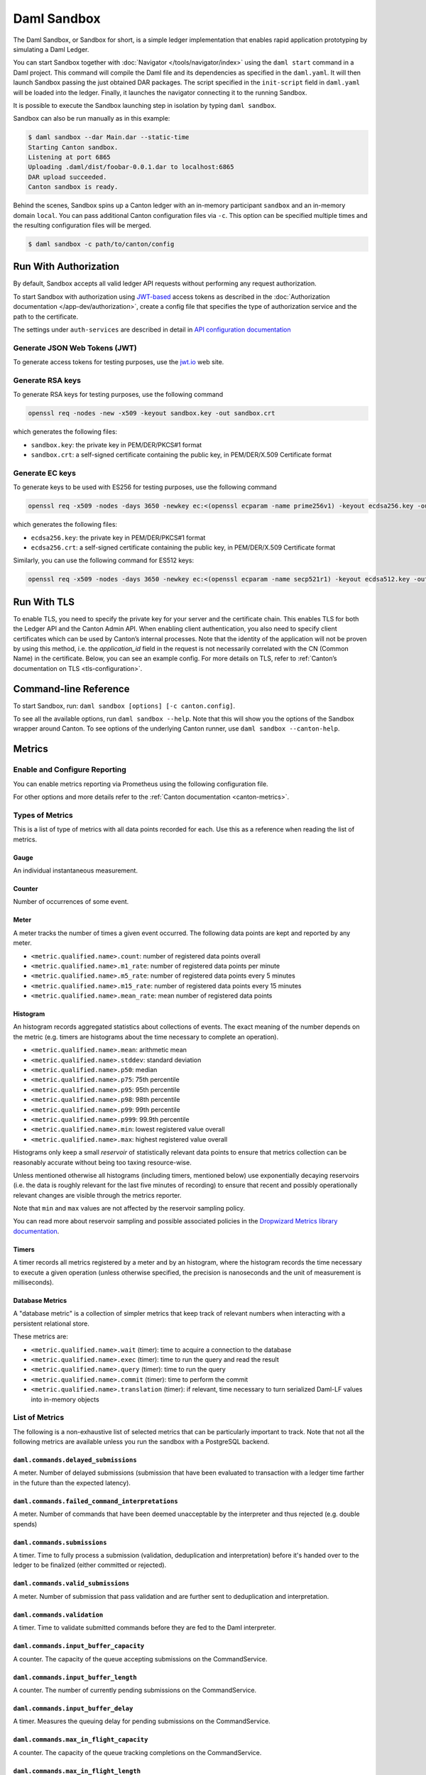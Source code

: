 .. Copyright (c) 2023 Digital Asset (Switzerland) GmbH and/or its affiliates. All rights reserved.
.. SPDX-License-Identifier: Apache-2.0

.. _sandbox-manual:

Daml Sandbox
############

The Daml Sandbox, or Sandbox for short, is a simple ledger implementation that enables rapid application prototyping by simulating a Daml Ledger.

You can start Sandbox together with :doc:`Navigator </tools/navigator/index>` using the ``daml start`` command in a Daml project. This command will compile the Daml file and its dependencies as specified in the ``daml.yaml``. It will then launch Sandbox passing the just obtained DAR packages. The script specified in the ``init-script`` field in ``daml.yaml`` will be loaded into the ledger. Finally, it launches the navigator connecting it to the running Sandbox.

It is possible to execute the Sandbox launching step in isolation by typing ``daml sandbox``.

Sandbox can also be run manually as in this example:

.. code-block:: none

  $ daml sandbox --dar Main.dar --static-time
  Starting Canton sandbox.
  Listening at port 6865
  Uploading .daml/dist/foobar-0.0.1.dar to localhost:6865
  DAR upload succeeded.
  Canton sandbox is ready.

Behind the scenes, Sandbox spins up a Canton ledger with an in-memory
participant ``sandbox`` and an in-memory domain ``local``. You can pass additional
Canton configuration files via ``-c``. This option can be specified multiple times and
the resulting configuration files will be merged.

.. code-block:: none

   $ daml sandbox -c path/to/canton/config

.. _sandbox-authorization:

Run With Authorization
**********************

By default, Sandbox accepts all valid ledger API requests without performing any request authorization.

To start Sandbox with authorization using `JWT-based <https://jwt.io/>`__
access tokens as described in the
:doc:`Authorization documentation </app-dev/authorization>`, create a
config file that specifies the type of
authorization service and the path to the certificate.

.. code-block:: none
   :caption: auth.conf

   canton.participants.sandbox.ledger-api.auth-services = [{
       // type can be
       //   jwt-rs-256-crt
       //   jwt-es-256-crt
       //   jwt-es-512-crt
       //   jwt-rs-256-jwks with an additional url
       //   unsafe-jwt-hmac-256 with an additional secret
       type = jwt-rs-256-crt
       certificate = my-certificate.cert
   }]

The settings under ``auth-services`` are described in detail in `API configuration documentation </canton/usermanual/apis.html#jwt-authorization>`__


Generate JSON Web Tokens (JWT)
==============================

To generate access tokens for testing purposes, use the `jwt.io <https://jwt.io/>`__ web site.


Generate RSA keys
=================

To generate RSA keys for testing purposes, use the following command

.. code-block:: none

  openssl req -nodes -new -x509 -keyout sandbox.key -out sandbox.crt

which generates the following files:

- ``sandbox.key``: the private key in PEM/DER/PKCS#1 format
- ``sandbox.crt``: a self-signed certificate containing the public key, in PEM/DER/X.509 Certificate format

Generate EC keys
================

To generate keys to be used with ES256 for testing purposes, use the following command

.. code-block:: none

  openssl req -x509 -nodes -days 3650 -newkey ec:<(openssl ecparam -name prime256v1) -keyout ecdsa256.key -out ecdsa256.crt

which generates the following files:

- ``ecdsa256.key``: the private key in PEM/DER/PKCS#1 format
- ``ecdsa256.crt``: a self-signed certificate containing the public key, in PEM/DER/X.509 Certificate format

Similarly, you can use the following command for ES512 keys:

.. code-block:: none

  openssl req -x509 -nodes -days 3650 -newkey ec:<(openssl ecparam -name secp521r1) -keyout ecdsa512.key -out ecdsa512.crt

.. _sandbox-tls:

Run With TLS
************

To enable TLS, you need to specify the private key for your server and
the certificate chain. This enables TLS for both the Ledger API and
the Canton Admin API. When enabling client authentication, you also
need to specify client certificates which can be used by Canton’s
internal processes. Note that the identity of the application
will not be proven by using this method, i.e. the `application_id` field in the request
is not necessarily correlated with the CN (Common Name) in the certificate.
Below, you can see an example config. For more details on TLS, refer to
:ref:`Canton’s documentation on TLS <tls-configuration>`.


.. code-block:: none
   :caption: tls.conf

   canton.participants.sandbox.ledger-api {
     tls {
       // the certificate to be used by the server
       cert-chain-file = "./tls/participant.crt"
       // private key of the server
       private-key-file = "./tls/participant.pem"
       // trust collection, which means that all client certificates will be verified using the trusted
       // certificates in this store. if omitted, the JVM default trust store is used.
       trust-collection-file = "./tls/root-ca.crt"
       // define whether clients need to authenticate as well (default not)
       client-auth = {
         // none, optional and require are supported
         type = require
         // If clients are required to authenticate as well, we need to provide a client
         // certificate and the key, as Canton has internal processes that need to connect to these
         // APIs. If the server certificate is trusted by the trust-collection, then you can
         // just use the server certificates. Otherwise, you need to create separate ones.
         admin-client {
           cert-chain-file = "./tls/admin-client.crt"
           private-key-file = "./tls/admin-client.pem"
         }
       }
     }
   }

Command-line Reference
**********************

To start Sandbox, run: ``daml sandbox [options] [-c canton.config]``.

To see all the available options, run ``daml sandbox --help``. Note
that this will show you the options of the Sandbox wrapper around
Canton. To see options of the underlying Canton runner, use
``daml sandbox --canton-help``.

Metrics
*******

Enable and Configure Reporting
==============================

You can enable metrics reporting via Prometheus using the following configuration file.

.. code-block:: none
   :caption: metrics.conf

   canton.monitoring.metrics.reporters = [{
     type = prometheus
     address = "localhost" // default
     port = 9000 // default
   }]

For other options and more details refer to the :ref:`Canton documentation <canton-metrics>`.

Types of Metrics
================

This is a list of type of metrics with all data points recorded for each.
Use this as a reference when reading the list of metrics.

Gauge
-----

An individual instantaneous measurement.

Counter
-------

Number of occurrences of some event.

Meter
-----

A meter tracks the number of times a given event occurred. The following data
points are kept and reported by any meter.

- ``<metric.qualified.name>.count``: number of registered data points overall
- ``<metric.qualified.name>.m1_rate``: number of registered data points per minute
- ``<metric.qualified.name>.m5_rate``: number of registered data points every 5 minutes
- ``<metric.qualified.name>.m15_rate``: number of registered data points every 15 minutes
- ``<metric.qualified.name>.mean_rate``: mean number of registered data points

Histogram
---------

An histogram records aggregated statistics about collections of events.
The exact meaning of the number depends on the metric (e.g. timers
are histograms about the time necessary to complete an operation).

- ``<metric.qualified.name>.mean``: arithmetic mean
- ``<metric.qualified.name>.stddev``: standard deviation
- ``<metric.qualified.name>.p50``: median
- ``<metric.qualified.name>.p75``: 75th percentile
- ``<metric.qualified.name>.p95``: 95th percentile
- ``<metric.qualified.name>.p98``: 98th percentile
- ``<metric.qualified.name>.p99``: 99th percentile
- ``<metric.qualified.name>.p999``: 99.9th percentile
- ``<metric.qualified.name>.min``: lowest registered value overall
- ``<metric.qualified.name>.max``: highest registered value overall

Histograms only keep a small *reservoir* of statistically relevant data points
to ensure that metrics collection can be reasonably accurate without being
too taxing resource-wise.

Unless mentioned otherwise all histograms (including timers, mentioned below)
use exponentially decaying reservoirs (i.e. the data is roughly relevant for
the last five minutes of recording) to ensure that recent and possibly
operationally relevant changes are visible through the metrics reporter.

Note that ``min`` and ``max`` values are not affected by the reservoir sampling policy.

You can read more about reservoir sampling and possible associated policies
in the `Dropwizard Metrics library documentation <https://metrics.dropwizard.io/4.1.2/manual/core.html#man-core-histograms/>`__.

Timers
------

A timer records all metrics registered by a meter and by an histogram, where
the histogram records the time necessary to execute a given operation (unless
otherwise specified, the precision is nanoseconds and the unit of measurement
is milliseconds).

Database Metrics
----------------

A "database metric" is a collection of simpler metrics that keep track of
relevant numbers when interacting with a persistent relational store.

These metrics are:

- ``<metric.qualified.name>.wait`` (timer): time to acquire a connection to the database
- ``<metric.qualified.name>.exec`` (timer): time to run the query and read the result
- ``<metric.qualified.name>.query`` (timer): time to run the query
- ``<metric.qualified.name>.commit`` (timer): time to perform the commit
- ``<metric.qualified.name>.translation`` (timer): if relevant, time necessary to turn serialized Daml-LF values into in-memory objects

List of Metrics
===============

The following is a non-exhaustive list of selected metrics
that can be particularly important to track. Note that not
all the following metrics are available unless you run the
sandbox with a PostgreSQL backend.

``daml.commands.delayed_submissions``
-------------------------------------

A meter. Number of delayed submissions (submission that have been
evaluated to transaction with a ledger time farther in
the future than the expected latency).

``daml.commands.failed_command_interpretations``
------------------------------------------------

A meter. Number of commands that have been deemed unacceptable
by the interpreter and thus rejected (e.g. double spends)

``daml.commands.submissions``
-----------------------------

A timer. Time to fully process a submission (validation,
deduplication and interpretation) before it's handed over
to the ledger to be finalized (either committed or rejected).

``daml.commands.valid_submissions``
-----------------------------------

A meter. Number of submission that pass validation and are
further sent to deduplication and interpretation.

``daml.commands.validation``
----------------------------

A timer. Time to validate submitted commands before they are
fed to the Daml interpreter.

``daml.commands.input_buffer_capacity``
----------------------------------------------------

A counter. The capacity of the queue accepting submissions on
the CommandService.

``daml.commands.input_buffer_length``
--------------------------------------------------

A counter. The number of currently pending submissions on
the CommandService.

``daml.commands.input_buffer_delay``
-------------------------------------------------

A timer. Measures the queuing delay for pending submissions
on the CommandService.

``daml.commands.max_in_flight_capacity``
-----------------------------------------------------

A counter. The capacity of the queue tracking completions on
the CommandService.

``daml.commands.max_in_flight_length``
---------------------------------------------------

A counter. The number of currently pending completions on
the CommandService.


``daml.execution.get_lf_package``
---------------------------------

A timer. Time spent by the engine fetching the packages of compiled
Daml code necessary for interpretation.

``daml.execution.lookup_active_contract_count_per_execution``
-------------------------------------------------------------

A histogram. Number of active contracts fetched for each processed transaction.

``daml.execution.lookup_active_contract_per_execution``
-------------------------------------------------------

A timer. Time to fetch all active contracts necessary to process each transaction.

``daml.execution.lookup_active_contract``
-----------------------------------------

A timer. Time to fetch each individual active contract during interpretation.

``daml.execution.lookup_contract_key_count_per_execution``
----------------------------------------------------------

A histogram. Number of contract keys looked up for each processed transaction.

``daml.execution.lookup_contract_key_per_execution``
----------------------------------------------------

A timer. Time to lookup all contract keys necessary to process each transaction.

``daml.execution.lookup_contract_key``
--------------------------------------

A timer. Time to lookup each individual contract key during interpretation.

``daml.execution.retry``
------------------------

A meter. Overall number of interpretation retries attempted due to
mismatching ledger effective time.

``daml.execution.total``
------------------------

A timer. Time spent interpreting a valid command into a transaction
ready to be submitted to the ledger for finalization.

``daml.index.db.connection.api.server.pool``
--------------------------------------------

This namespace holds a number of interesting metrics about the
connection pool used to communicate with the persistent store
that underlies the index.

These metrics include:

- ``daml.index.db.connection.api.server.pool.Wait`` (timer): time spent waiting to acquire a connection
- ``daml.index.db.connection.api.server.pool.Usage`` (histogram): time spent using each acquired connection
- ``daml.index.db.connection.api.server.pool.TotalConnections`` (gauge): number or total connections
- ``daml.index.db.connection.api.server.pool.IdleConnections`` (gauge): number of idle connections
- ``daml.index.db.connection.api.server.pool.ActiveConnections`` (gauge): number of active connections
- ``daml.index.db.connection.api.server.pool.PendingConnections`` (gauge): number of threads waiting for a connection

``daml.index.db.get_active_contracts``
--------------------------------------

A database metric. Time spent retrieving a page of active contracts to be
served from the active contract service. The page size is
configurable, please look at the CLI reference.

``daml.index.db.get_completions``
---------------------------------

A database metric. Time spent retrieving a page of command completions to be
served from the command completion service. The page size is
configurable, please look at the CLI reference.

``daml.index.db.get_flat_transactions``
---------------------------------------

A database metric. Time spent retrieving a page of flat transactions to be
streamed from the transaction service. The page size is
configurable, please look at the CLI reference.

``daml.index.db.get_ledger_end``
--------------------------------

A database metric. Time spent retrieving the current ledger end. The count for this metric is expected to
be very high and always increasing as the indexed is queried for the latest updates.

``daml.index.db.get_ledger_id``
-------------------------------

A database metric. Time spent retrieving the ledger identifier.

``daml.index.db.get_transaction_trees``
---------------------------------------

A database metric. Time spent retrieving a page of flat transactions to be
streamed from the transaction service. The page size is
configurable, please look at the CLI reference.

``daml.index.db.load_all_parties``
----------------------------------

A database metric. Load the currently allocated parties so that
they are served via the party management service.

``daml.index.db.load_archive``
------------------------------

A database metric. Time spent loading a package of compiled Daml code
so that it's given to the Daml interpreter when
needed.

``daml.index.db.load_configuration_entries``
--------------------------------------------

A database metric. Time to load the current entries in the log of
configuration entries. Used to verify whether a configuration
has been ultimately set.

``daml.index.db.load_package_entries``
--------------------------------------

A database metric. Time to load the current entries in the log of
package uploads. Used to verify whether a package
has been ultimately uploaded.

``daml.index.db.load_packages``
-------------------------------

A database metric. Load the currently uploaded packages so that
they are served via the package management service.

``daml.index.db.load_parties``
------------------------------

A database metric. Load the currently allocated parties so that
they are served via the party service.

``daml.index.db.load_party_entries``
------------------------------------

A database metric. Time to load the current entries in the log of
party allocations. Used to verify whether a party
has been ultimately allocated.

``daml.index.db.lookup_active_contract``
----------------------------------------

A database metric. Time to fetch one contract on the index to be used by
the Daml interpreter to evaluate a command into a
transaction.

``daml.index.db.lookup_configuration``
--------------------------------------

A database metric. Time to fetch the configuration so that it's
served via the configuration management service.

``daml.index.db.lookup_contract_by_key``
----------------------------------------

A database metric. Time to lookup one contract key on the index to be used by
the Daml interpreter to evaluate a command into a
transaction.

``daml.index.db.lookup_flat_transaction_by_id``
-----------------------------------------------

A database metric. Time to lookup a single flat transaction by identifier
to be served by the transaction service.

``daml.index.db.lookup_maximum_ledger_time``
--------------------------------------------

A database metric. Time spent looking up the ledger effective time of a
transaction as the maximum ledger time of all active
contracts involved to ensure causal monotonicity.

``daml.index.db.lookup_transaction_tree_by_id``
-----------------------------------------------

A database metric. Time to lookup a single transaction tree by identifier
to be served by the transaction service.

``daml.index.db.store_configuration_entry``
-------------------------------------------

A database metric. Time spent persisting a change in the ledger configuration
provided through the configuration management service.

``daml.index.db.store_ledger_entry``
------------------------------------

A database metric. Time spent persisting a transaction that has been
successfully interpreted and is final.

``daml.index.db.store_package_entry``
-------------------------------------

A database metric. Time spent storing a Daml package uploaded through
the package management service.

``daml.index.db.store_party_entry``
-----------------------------------

A database metric. Time spent storing party information as part of the
party allocation endpoint provided by the party
management service.

``daml.index.db.store_rejection``
---------------------------------

A database metric. Time spent persisting the information that a given
command has been rejected.

``daml.indexer.last_received_record_time``
------------------------------------------

A monotonically increasing integer value that represents the record time
of the last event ingested by the index db. It is measured in milliseconds
since the EPOCH time.

``daml.indexer.last_received_offset``
-------------------------------------

A string value representing the last ledger offset ingested by the index db.
It is only available on metrics backends that support strings. In particular
it is not available in Prometheus.

``daml.indexer.current_record_time_lag``
----------------------------------------

A lag between the record time of a transaction and the wall-clock time registered
at the ingestion time to the index db. Depending on the systemic clock skew between
different machines, this value can be negative.

``daml.indexer.ledger_end_sequential_id``
-----------------------------------------

A monotonically increasing integer value representing the sequential id ascribed
to the most recent ledger event ingested by the index db. Please note, that only
a subset of all ledger events are ingested and given a sequential id. These are:
creates, consuming exercises, non-consuming exercises and divulgence events. This
value can be treated as a counter of all such events visible to a given participant.

``daml.lapi``
-------------

Every metrics under this namespace is a timer, one for each
service exposed by the Ledger API, in the format:

``daml.lapi.service_name.service_endpoint``

As in the following example:

``daml.lapi.command_service.submit_and_wait``

Single call services return the time to serve the request,
streaming services measure the time to return the first response.

``daml.lapi.return_status``
---------------------------

This namespace contains counters for various gRPC return status codes in the following format

``daml.lapi.return_status.<gRPC status code>``

As in the following example:

``daml.lapi.return_status.ABORTED``

``daml.services``
-----------------

Every metrics under this namespace is a timer, one for each
endpoint exposed by the index, read or write service. Metrics
are in the format:

``daml.services.service_name.service_endpoint``

The following example demonstrates a metric for transactions
submitted over the write service:

``daml.services.write.submit_transaction``

Single call services return the time to serve the request,
streaming services measure the time to return the first response.

``jvm``
-------

Under the ``jvm`` namespace there is a collection of metrics that
tracks important measurements about the JVM that the sandbox is
running on, including CPU usage, memory consumption and the
current state of threads.
